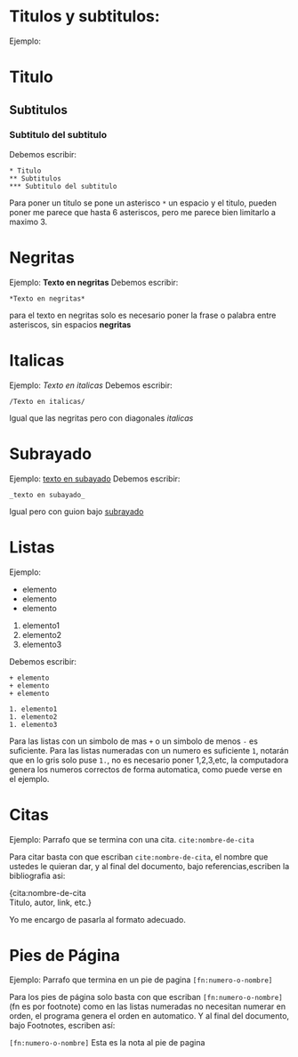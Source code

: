 * Titulos y subtitulos:
Ejemplo:
* Titulo
** Subtitulos
*** Subtitulo del subtitulo
Debemos escribir:
#+BEGIN_SRC
* Titulo
** Subtitulos
*** Subtitulo del subtitulo
#+END_SRC
Para poner un titulo se pone un asterisco ~*~ un espacio y el titulo, pueden poner me parece que hasta 6 asteriscos, pero me parece bien limitarlo a maximo 3.


* Negritas
Ejemplo:
*Texto en negritas* 
Debemos escribir:
#+BEGIN_SRC
*Texto en negritas*
#+END_SRC
para el texto en negritas solo es necesario poner la frase o palabra
entre asteriscos, sin espacios *negritas*

* Italicas
Ejemplo:
/Texto en italicas/ 
Debemos escribir:
#+BEGIN_SRC
/Texto en italicas/
#+END_SRC
Igual que las negritas pero con diagonales /italicas/

* Subrayado
Ejemplo:
_texto en subayado_ 
Debemos escribir:
#+BEGIN_SRC
_texto en subayado_
#+END_SRC
Igual pero con guion bajo _subrayado_

* Listas
Ejemplo:
+ elemento
+ elemento
+ elemento

1. elemento1
1. elemento2
1. elemento3
Debemos escribir:
#+BEGIN_SRC
+ elemento
+ elemento
+ elemento

1. elemento1
1. elemento2
1. elemento3
#+END_SRC

Para las listas con un simbolo de mas ~+~ o un simbolo de menos ~-~ es suficiente. Para las listas numeradas con un numero es suficiente ~1~, notarán que en lo gris solo puse ~1.~, no es necesario poner 1,2,3,etc, la computadora genera los numeros correctos de forma automatica, como puede verse en el ejemplo.

* Citas
Ejemplo:
Parrafo que se termina con una cita. ~cite:nombre-de-cita~

Para citar basta con que escriban ~cite:nombre-de-cita~, el nombre que ustedes le quieran dar, y al final del documento, bajo referencias,escriben la bibliografia asi:

{cita:nombre-de-cita \\
Titulo, autor, link, etc.}  

Yo me encargo de pasarla al formato adecuado.


* Pies de Página
Ejemplo:
Parrafo que termina en un pie de pagina ~[fn:numero-o-nombre]~

Para los pies de página solo basta con que escriban
~[fn:numero-o-nombre]~ (fn es por footnote) como en las listas numeradas no necesitan numerar en orden, el programa genera el orden en automatico. Y al final del documento, bajo Footnotes, escriben así:

~[fn:numero-o-nombre]~ Esta es la nota al pie de pagina
